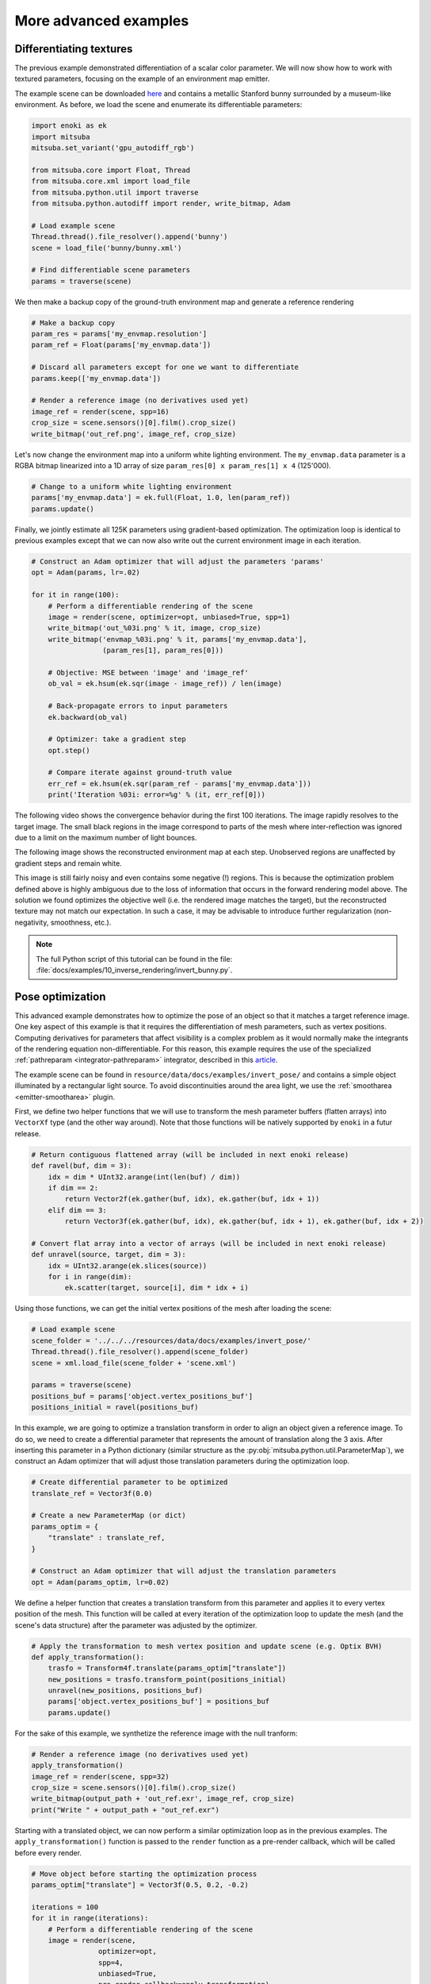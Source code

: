 .. _sec-differentiable-rendering-advanced:

More advanced examples
======================

Differentiating textures
------------------------

The previous example demonstrated differentiation of a scalar color parameter.
We will now show how to work with textured parameters, focusing on the example
of an environment map emitter.

.. subfigstart::
.. subfigure:: ../../../resources/data/docs/images/autodiff/bunny.jpg
   :caption: A metallic Stanford bunny surrounded by an environment map.
.. subfigure :: ../../../resources/data/docs/images/autodiff/museum.jpg
   :caption: The ground-truth environment map that we will attempt to recover from the image on the left.
.. subfigend::
   :label: fig-bunny-autodiff

The example scene can be downloaded `here
<http://mitsuba-renderer.org/scenes/bunny.zip>`_ and contains a metallic
Stanford bunny surrounded by a museum-like environment. As before, we load
the scene and enumerate its differentiable parameters:

.. code-block:: python

    import enoki as ek
    import mitsuba
    mitsuba.set_variant('gpu_autodiff_rgb')

    from mitsuba.core import Float, Thread
    from mitsuba.core.xml import load_file
    from mitsuba.python.util import traverse
    from mitsuba.python.autodiff import render, write_bitmap, Adam

    # Load example scene
    Thread.thread().file_resolver().append('bunny')
    scene = load_file('bunny/bunny.xml')

    # Find differentiable scene parameters
    params = traverse(scene)

We then make a backup copy of the ground-truth environment map and generate a
reference rendering

.. code-block:: python

    # Make a backup copy
    param_res = params['my_envmap.resolution']
    param_ref = Float(params['my_envmap.data'])

    # Discard all parameters except for one we want to differentiate
    params.keep(['my_envmap.data'])

    # Render a reference image (no derivatives used yet)
    image_ref = render(scene, spp=16)
    crop_size = scene.sensors()[0].film().crop_size()
    write_bitmap('out_ref.png', image_ref, crop_size)

Let's now change the environment map into a uniform white lighting environment.
The ``my_envmap.data`` parameter is a RGBA bitmap linearized into a 1D array of
size ``param_res[0] x param_res[1] x 4`` (125'000).

.. code-block:: python

    # Change to a uniform white lighting environment
    params['my_envmap.data'] = ek.full(Float, 1.0, len(param_ref))
    params.update()

Finally, we jointly estimate all 125K parameters using gradient-based
optimization. The optimization loop is identical to previous examples except
that we can now also write out the current environment image in each iteration.

.. code-block:: python

    # Construct an Adam optimizer that will adjust the parameters 'params'
    opt = Adam(params, lr=.02)

    for it in range(100):
        # Perform a differentiable rendering of the scene
        image = render(scene, optimizer=opt, unbiased=True, spp=1)
        write_bitmap('out_%03i.png' % it, image, crop_size)
        write_bitmap('envmap_%03i.png' % it, params['my_envmap.data'],
                     (param_res[1], param_res[0]))

        # Objective: MSE between 'image' and 'image_ref'
        ob_val = ek.hsum(ek.sqr(image - image_ref)) / len(image)

        # Back-propagate errors to input parameters
        ek.backward(ob_val)

        # Optimizer: take a gradient step
        opt.step()

        # Compare iterate against ground-truth value
        err_ref = ek.hsum(ek.sqr(param_ref - params['my_envmap.data']))
        print('Iteration %03i: error=%g' % (it, err_ref[0]))

The following video shows the convergence behavior during the first 100
iterations. The image rapidly resolves to the target image. The small black
regions in the image correspond to parts of the mesh where inter-reflection was
ignored due to a limit on the maximum number of light bounces.

.. raw:: html

    <center>
        <video controls loop autoplay muted
        src="https:////rgl.s3.eu-central-1.amazonaws.com/media/uploads/wjakob/2020/03/03/bunny_render.mp4"></video>
    </center>

The following image shows the reconstructed environment map at each step.
Unobserved regions are unaffected by gradient steps and remain white.

.. raw:: html

    <center>
        <video controls loop autoplay muted
        src="https://rgl.s3.eu-central-1.amazonaws.com/media/uploads/wjakob/2020/03/03/bunny_envmap.mp4"></video>
    </center>

This image is still fairly noisy and even contains some negative (!) regions.
This is because the optimization problem defined above is highly ambiguous due
to the loss of information that occurs in the forward rendering model above.
The solution we found optimizes the objective well (i.e. the rendered image
matches the target), but the reconstructed texture may not match our
expectation. In such a case, it may be advisable to introduce further
regularization (non-negativity, smoothness, etc.).

.. note::

    The full Python script of this tutorial can be found in the file:
    :file:`docs/examples/10_inverse_rendering/invert_bunny.py`.


Pose optimization
------------------------

This advanced example demonstrates how to optimize the pose of an object so that it matches a
target reference image. One key aspect of this example is that it requires the differentiation of
mesh parameters, such as vertex positions. Computing derivatives for parameters that affect
visibility is a complex problem as it would normally make the integrants of the rendering equation
non-differentiable. For this reason, this example requires the use of the specialized
:ref:`pathreparam <integrator-pathreparam>` integrator, described in this
`article <https://rgl.epfl.ch/publications/Loubet2019Reparameterizing>`_.

The example scene can be found in ``resource/data/docs/examples/invert_pose/`` and contains a
simple object illuminated by a rectangular light source. To avoid discontinuities around the
area light, we use the :ref:`smootharea <emitter-smootharea>` plugin.

.. subfigstart::
.. subfigure:: ../../../resources/data/docs/images/autodiff/invert_pose_ref_image.png
   :caption: Reference image with the object at the target position.
.. subfigure :: ../../../resources/data/docs/images/autodiff/invert_pose_init_image.png
   :caption: Initial image with the object at the wrong position.
.. subfigend::
   :label: fig-pose-autodiff

First, we define two helper functions that we will use to transform the mesh
parameter buffers (flatten arrays) into ``VectorXf`` type (and the other way around).
Note that those functions will be natively supported by ``enoki`` in a futur release.

.. code-block:: python

    # Return contiguous flattened array (will be included in next enoki release)
    def ravel(buf, dim = 3):
        idx = dim * UInt32.arange(int(len(buf) / dim))
        if dim == 2:
            return Vector2f(ek.gather(buf, idx), ek.gather(buf, idx + 1))
        elif dim == 3:
            return Vector3f(ek.gather(buf, idx), ek.gather(buf, idx + 1), ek.gather(buf, idx + 2))

    # Convert flat array into a vector of arrays (will be included in next enoki release)
    def unravel(source, target, dim = 3):
        idx = UInt32.arange(ek.slices(source))
        for i in range(dim):
            ek.scatter(target, source[i], dim * idx + i)

Using those functions, we can get the initial vertex positions of the mesh after loading the scene:

.. code-block:: python

    # Load example scene
    scene_folder = '../../../resources/data/docs/examples/invert_pose/'
    Thread.thread().file_resolver().append(scene_folder)
    scene = xml.load_file(scene_folder + 'scene.xml')

    params = traverse(scene)
    positions_buf = params['object.vertex_positions_buf']
    positions_initial = ravel(positions_buf)

In this example, we are going to optimize a translation transform in order to align an object given
a reference image. To do so, we need to create a differential parameter that represents the
amount of translation along the 3 axis. After inserting this parameter in a Python dictionary
(similar structure as the :py:obj:`mitsuba.python.util.ParameterMap`), we construct an Adam
optimizer that will adjust those translation parameters during the optimization loop.

.. code-block:: python

    # Create differential parameter to be optimized
    translate_ref = Vector3f(0.0)

    # Create a new ParameterMap (or dict)
    params_optim = {
        "translate" : translate_ref,
    }

    # Construct an Adam optimizer that will adjust the translation parameters
    opt = Adam(params_optim, lr=0.02)

We define a helper function that creates a translation transform from this parameter and
applies it to every vertex position of the mesh. This function will be called at every iteration
of the optimization loop to update the mesh (and the scene's data structure) after the parameter was
adjusted by the optimizer.

.. code-block:: python

    # Apply the transformation to mesh vertex position and update scene (e.g. Optix BVH)
    def apply_transformation():
        trasfo = Transform4f.translate(params_optim["translate"])
        new_positions = trasfo.transform_point(positions_initial)
        unravel(new_positions, positions_buf)
        params['object.vertex_positions_buf'] = positions_buf
        params.update()

For the sake of this example, we synthetize the reference image with the null tranform:

.. code-block:: python

    # Render a reference image (no derivatives used yet)
    apply_transformation()
    image_ref = render(scene, spp=32)
    crop_size = scene.sensors()[0].film().crop_size()
    write_bitmap(output_path + 'out_ref.exr', image_ref, crop_size)
    print("Write " + output_path + "out_ref.exr")

Starting with a translated object, we can now perform a similar optimization loop as in the
previous examples. The ``apply_transformation()`` function is passed to the ``render`` function
as a pre-render callback, which will be called before every render.

.. code-block:: python

    # Move object before starting the optimization process
    params_optim["translate"] = Vector3f(0.5, 0.2, -0.2)

    iterations = 100
    for it in range(iterations):
        # Perform a differentiable rendering of the scene
        image = render(scene,
                    optimizer=opt,
                    spp=4,
                    unbiased=True,
                    pre_render_callback=apply_transformation)

        write_bitmap(output_path + 'out_%03i.exr' % it, image, crop_size)

        # Objective: MSE between 'image' and 'image_ref'
        ob_val = ek.hsum(ek.sqr(image - image_ref)) / len(image)

        # Back-propagate errors to input parameters
        ek.backward(ob_val)

        # Optimizer: take a gradient step -> update displacement map
        opt.step()

        print('Iteration %03i: error=%g' % (it, ob_val[0]), end='\r')


The following video show the result of this optimization, with the object slowy aligning with the
reference image:


Heightfield optimization
------------------------

In this example, we will optimize for the heightfield values on a grid mesh. This will be done by
adjusting the pixel values of displacement map applied on that mesh. We also need the
:ref:`pathreparam <integrator-pathreparam>` here as we will differentiate the vertex positions
of the grid.

The example scene can be found in ``resource/data/docs/examples/invert_heightfield/`` and contains a
simple grid mesh illuminated by a rectangular light source. To avoid discontinuities around the
area light, we use the :ref:`smootharea <emitter-smootharea>` plugin.

.. subfigstart::
.. subfigure:: ../../../resources/data/docs/images/autodiff/invert_heightfield_ref_image.png
   :caption: Reference render of the heightfield.
.. subfigure :: ../../../resources/data/docs/examples/invert_heightfield/mitsuba_coin.jpg
   :caption: Target displacement map.
.. subfigend::
   :label: fig-heightfield-autodiff

As in the previous example, we can load the scene and read the initial grid mesh parameters
(vertex positions, normals and texture coordinates), which we will use later in the script.

.. code-block:: python

    import enoki as ek
    import mitsuba
    mitsuba.set_variant('gpu_autodiff_rgb')

    from mitsuba.core import UInt32, Float, Thread, xml, Vector2f, Vector3f, Transform4f
    from mitsuba.render import SurfaceInteraction3f
    from mitsuba.python.util import traverse
    from mitsuba.python.autodiff import render, write_bitmap, Adam

    # Load example scene
    scene_folder = '../../../resources/data/docs/examples/invert_heightfield/'
    Thread.thread().file_resolver().append(scene_folder)
    scene = xml.load_file(scene_folder + 'scene.xml')

    params = traverse(scene)
    positions_buf = params['grid_mesh.vertex_positions_buf']
    positions_initial = ravel(positions_buf)
    normals_initial = ravel(params['grid_mesh.vertex_normals_buf'])
    vertex_count = ek.slices(positions_initial)

In this example, we implement displacement mapping directly in Python instead of using a C++ plugin.
This showcases the flexibility of the framework, and the ability to fully control the optimization
process. For instance, one could want to add constraints on the displacement values range, ...

We first create a :ref:`Bitmap <texture-bitmap>` texture instance using
:py:func:`mitsuba.core.xml.load_dict`, which will load the displacement map image file from disk.
We also create a :py:class:`mitsuba.render.SurfaceInteraction3f` with one entry per vertex on the
mesh. By properly setting the texture coordinates on this surface interaction, we can now evaluate
the displacement map for the entire mesh in one line of code.

.. code-block:: python

    # Create a texture with the reference displacement map
    disp_tex = xml.load_dict({
        "type" : "bitmap",
        "filename" : "mitsuba_coin.jpg"
    }).expand()[0]

    # Create a fake surface interaction with an entry per vertex on the mesh
    mesh_si = SurfaceInteraction3f.zero(vertex_count)
    mesh_si.uv = ravel(params['grid_mesh.vertex_texcoords_buf'], dim=2)

    # Evaluate the displacement map for the entire mesh
    disp_tex_data_ref = disp_tex.eval_1(mesh_si)

Finally, we define a function that applies the displacement map onto the original mesh. This will
be called at every iteration of the optimization loop to update the mesh data everytime the
displacement map is refined.

.. code-block:: python

    # Apply displacement to mesh vertex positions and call update scene
    def apply_displacement(amplitude = 0.05):
        new_positions = disp_tex.eval_1(mesh_si) * normals_initial * amplitude + positions_initial
        unravel(new_positions, positions_buf)
        params['grid_mesh.vertex_positions_buf'] = positions_buf
        params.update()

We can now generate a reference image.

.. code-block:: python

    # Apply displacement before generating reference image
    apply_displacement()

    # Render a reference image (no derivatives used yet)
    image_ref = render(scene, spp=32)
    crop_size = scene.sensors()[0].film().crop_size()
    write_bitmap('out_ref.exr', image_ref, crop_size)
    print("Write out_ref.exr")

Before runing the optimization loop, we need to change the displacement data to a constant value
(here ``0.25``). This can be done using the :py:func:`mitsuba.python.util.traverse` function
on the texture object directly. We can then create an optimizer that will adjust those texture
parameters during the optimization process.

.. code-block:: python

    # Reset texture data to a constant
    disp_tex_params = traverse(disp_tex)
    disp_tex_params['data'] = ek.full(Float, 0.25, len(disp_tex_params['data']))
    disp_tex_params.update()

    # Construct an Adam optimizer that will adjust the texture parameters
    disp_tex_params.keep(['data'])
    opt = Adam(disp_tex_params, lr=0.002)

The optimization loop is very similar to the previous example, to the exception that it needs to
manually apply the displacement mapping to the mesh at every iteration.

.. code-block:: python

    iterations = 100
    for it in range(iterations):
        # Apply displacement to mesh and update scene (e.g. OptiX BVH)
        apply_displacement()

        # Perform a differentiable rendering of the scene
        image = render(scene, optimizer=opt, spp=4)
        write_bitmap('out_%03i.exr' % it, image, crop_size)

        # Objective: MSE between 'image' and 'image_ref'
        ob_val = ek.hsum(ek.sqr(image - image_ref)) / len(image)

        # Back-propagate errors to input parameters
        ek.backward(ob_val)

        # Optimizer: take a gradient step -> update displacement map
        opt.step()

        # Compare iterate against ground-truth value
        err_ref = ek.hsum(ek.sqr(disp_tex_data_ref - disp_tex.eval_1(mesh_si)))
        print('Iteration %03i: error=%g' % (it, err_ref[0]), end='\r')

Here we can see the result of the heightfield optimization:

.. note::

    The full Python script of this tutorial can be found in the file:
    :file:`docs/examples/10_inverse_rendering/invert_heightfield.py`.
